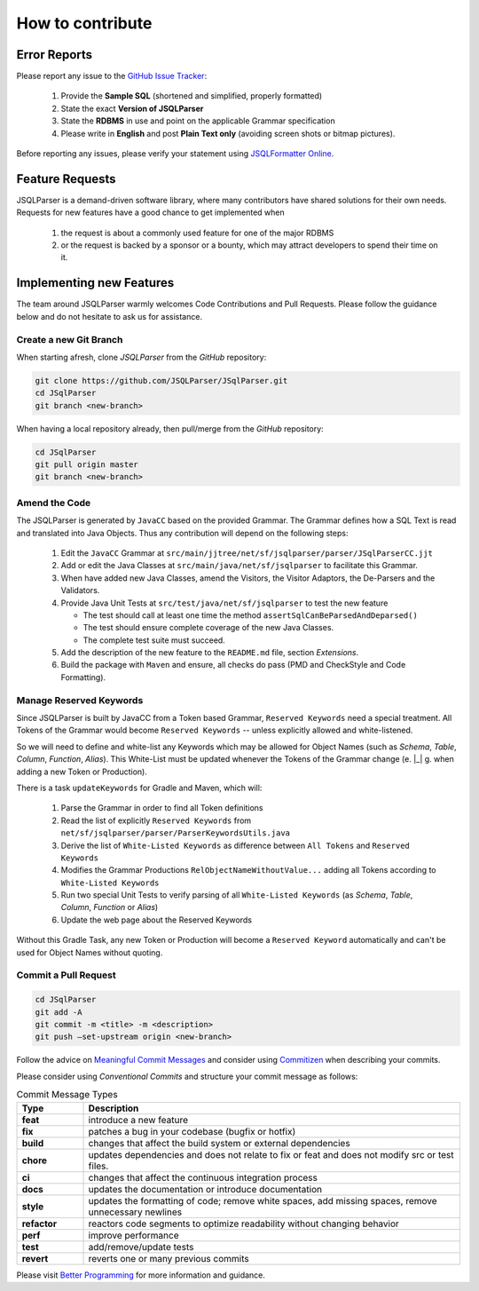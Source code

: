 ******************************
How to contribute
******************************

Error Reports
==============================

Please report any issue to the `GitHub Issue Tracker <https://github.com/JSQLParser/JSqlParser/issues>`_:

   1) Provide the **Sample SQL** (shortened and simplified, properly formatted)
   2) State the exact **Version of JSQLParser**
   3) State the **RDBMS** in use and point on the applicable Grammar specification
   4) Please write in **English** and post **Plain Text only** (avoiding screen shots or bitmap pictures).

Before reporting any issues, please verify your statement using `JSQLFormatter Online <http://jsqlformatter.manticore-projects.com>`_.

Feature Requests
==============================

JSQLParser is a demand-driven software library, where many contributors have shared solutions for their own needs. Requests for new features have a good chance to get implemented when

   1) the request is about a commonly used feature for one of the major RDBMS
   2) or the request is backed by a sponsor or a bounty, which may attract developers to spend their time on it.

Implementing new Features
==============================

The team around JSQLParser warmly welcomes Code Contributions and Pull Requests. Please follow the guidance below and do not hesitate to ask us for assistance.

Create a new Git Branch
------------------------------

When starting afresh, clone `JSQLParser` from the `GitHub` repository:

.. code-block:: Bash

   git clone https://github.com/JSQLParser/JSqlParser.git
   cd JSqlParser
   git branch <new-branch>

When having a local repository already, then pull/merge from the `GitHub` repository:

.. code-block:: Bash

   cd JSqlParser
   git pull origin master
   git branch <new-branch>

Amend the Code
------------------------------

The JSQLParser is generated by ``JavaCC`` based on the provided Grammar. The Grammar defines how a SQL Text is read and translated into Java Objects. Thus any contribution will depend on the following steps:

   1) Edit the ``JavaCC`` Grammar at ``src/main/jjtree/net/sf/jsqlparser/parser/JSqlParserCC.jjt``
   2) Add or edit the Java Classes at ``src/main/java/net/sf/jsqlparser`` to facilitate this Grammar.
   3) When have added new Java Classes, amend the Visitors, the Visitor Adaptors, the De-Parsers and the Validators.
   4) Provide Java Unit Tests at ``src/test/java/net/sf/jsqlparser`` to test the new feature

      * The test should call at least one time the method ``assertSqlCanBeParsedAndDeparsed()``
      * The test should ensure complete coverage of the new Java Classes.
      * The complete test suite must succeed.

   5) Add the description of the new feature to the ``README.md`` file, section `Extensions`.
   6) Build the package with ``Maven`` and ensure, all checks do pass (PMD and CheckStyle and Code Formatting).

Manage Reserved Keywords
------------------------------

Since JSQLParser is built by JavaCC from a Token based Grammar, ``Reserved Keywords`` need a special treatment. All Tokens of the Grammar would become ``Reserved Keywords`` -- unless explicitly allowed and white-listened.

.. code-block:: sql
    :caption: White-list Keyword example

    -- <K_OVERLAPS:"OVERLAPS"> is a Token, recently defined in the Grammar
    -- Although it is not restricted by the SQL Standard and could be used for Column, Table and Alias names
    -- Explicitly white-listing OVERLAPS by adding it to the  RelObjectNameWithoutValue() Production will allow for parsing the following statement

    SELECT Overlaps( overlaps ) AS overlaps
    FROM overlaps.overlaps overlaps
    WHERE overlaps = 'overlaps'
        AND (CURRENT_TIME, INTERVAL '1' HOUR) OVERLAPS (CURRENT_TIME, INTERVAL -'1' HOUR)
    ;

So we will need to define and white-list any Keywords which may be allowed for Object Names (such as `Schema`, `Table`, `Column`, `Function`, `Alias`). This White-List must be updated whenever the Tokens of the Grammar change (e. |_| g. when adding a new Token or Production).

There is a task ``updateKeywords`` for Gradle and Maven, which will:

    1) Parse the Grammar in order to find all Token definitions
    2) Read the list of explicitly ``Reserved Keywords`` from ``net/sf/jsqlparser/parser/ParserKeywordsUtils.java``
    3) Derive the list of ``White-Listed Keywords`` as difference between ``All Tokens`` and ``Reserved Keywords``
    4) Modifies the Grammar Productions ``RelObjectNameWithoutValue...`` adding all Tokens according to ``White-Listed Keywords``
    5) Run two special Unit Tests to verify parsing of all ``White-Listed Keywords`` (as `Schema`, `Table`, `Column`, `Function` or `Alias`)
    6) Update the web page about the Reserved Keywords

.. tabs::

  .. tab:: Gradle
        .. code-block:: shell
            :caption: Gradle `updateKeywords` Task

                gradle updateKeywords

  .. tab:: Maven
        .. code-block:: shell
            :caption: Maven `updateKeywords` Task

                mvn exec:java

Without this Gradle Task, any new Token or Production will become a ``Reserved Keyword`` automatically and can't be used for Object Names without quoting.


Commit a Pull Request
---------------------------------

.. code-block:: Bash

   cd JSqlParser
   git add -A
   git commit -m <title> -m <description>
   git push –set-upstream origin <new-branch>

Follow the advice on `Meaningful Commit Messages <https://www.freecodecamp.org/news/how-to-write-better-git-commit-messages/>`_ and consider using `Commitizen <https://commitizen-tools.github.io/commitizen/>`_ when describing your commits.

Please consider using `Conventional Commits` and structure your commit message as follows:

.. code-block:: text
    :caption: Conventional Commit Message Structure

    <type>[optional scope]: <description>

    [optional body]

    [BREAKING CHANGE: <change_description>]

    [optional footer(s)]

.. list-table:: Commit Message Types
   :widths: 15 85
   :header-rows: 1

   * - Type
     - Description
   * - **feat**
     - introduce a new feature
   * - **fix**
     - patches a bug in your codebase (bugfix or hotfix)
   * - **build**
     - changes that affect the build system or external dependencies
   * - **chore**
     - updates dependencies and does not relate to fix or feat and does not modify src or test files.
   * - **ci**
     - changes that affect the continuous integration process
   * - **docs**
     - updates the documentation or introduce documentation
   * - **style**
     - updates the formatting of code; remove white spaces, add missing spaces, remove unnecessary newlines
   * - **refactor**
     - reactors code segments to optimize readability without changing behavior
   * - **perf**
     - improve performance
   * - **test**
     - add/remove/update tests
   * - **revert**
     - reverts one or many previous commits

Please visit `Better Programming <https://betterprogramming.pub/write-better-git-commit-messages-to-increase-your-productivity-89fa773e8375>`_ for more information and guidance.
